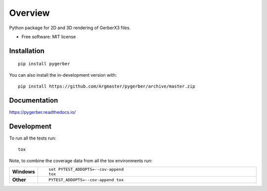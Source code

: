 ========
Overview
========

.. start-badges
|docs| |travis| |codecov| |version| |wheel| |supported-versions| |supported-implementations| |commits-since|
    
.. |docs| image:: https://readthedocs.org/projects/pygerber/badge/?style=flat
    :target: https://pygerber.readthedocs.io/
    :alt: Documentation Status

.. |travis| image:: https://api.travis-ci.com/Argmaster/pygerber.svg?branch=master
    :alt: Travis-CI Build Status
    :target: https://travis-ci.com/github/Argmaster/pygerber

.. |codecov| image:: https://codecov.io/gh/Argmaster/pygerber/branch/master/graphs/badge.svg?branch=master
    :alt: Coverage Status
    :target: https://codecov.io/github/Argmaster/pygerber

.. |version| image:: https://img.shields.io/pypi/v/pygerber.svg
    :alt: PyPI Package latest release
    :target: https://pypi.org/project/pygerber

.. |wheel| image:: https://img.shields.io/pypi/wheel/pygerber.svg
    :alt: PyPI Wheel
    :target: https://pypi.org/project/pygerber

.. |supported-versions| image:: https://img.shields.io/pypi/pyversions/pygerber.svg
    :alt: Supported versions
    :target: https://pypi.org/project/pygerber

.. |supported-implementations| image:: https://img.shields.io/pypi/implementation/pygerber.svg
    :alt: Supported implementations
    :target: https://pypi.org/project/pygerber

.. |commits-since| image:: https://img.shields.io/github/commits-since/Argmaster/pygerber/v0.0.0.svg
    :alt: Commits since latest release
    :target: https://github.com/Argmaster/pygerber/compare/v0.0.0...master



.. end-badges

Python package for 2D and 3D rendering of GerberX3 files.

* Free software: MIT license

Installation
============

::

    pip install pygerber

You can also install the in-development version with::

    pip install https://github.com/Argmaster/pygerber/archive/master.zip


Documentation
=============


https://pygerber.readthedocs.io/


Development
===========

To run all the tests run::

    tox

Note, to combine the coverage data from all the tox environments run:

.. list-table::
    :widths: 10 90
    :stub-columns: 1

    - - Windows
      - ::

            set PYTEST_ADDOPTS=--cov-append
            tox

    - - Other
      - ::

            PYTEST_ADDOPTS=--cov-append tox
